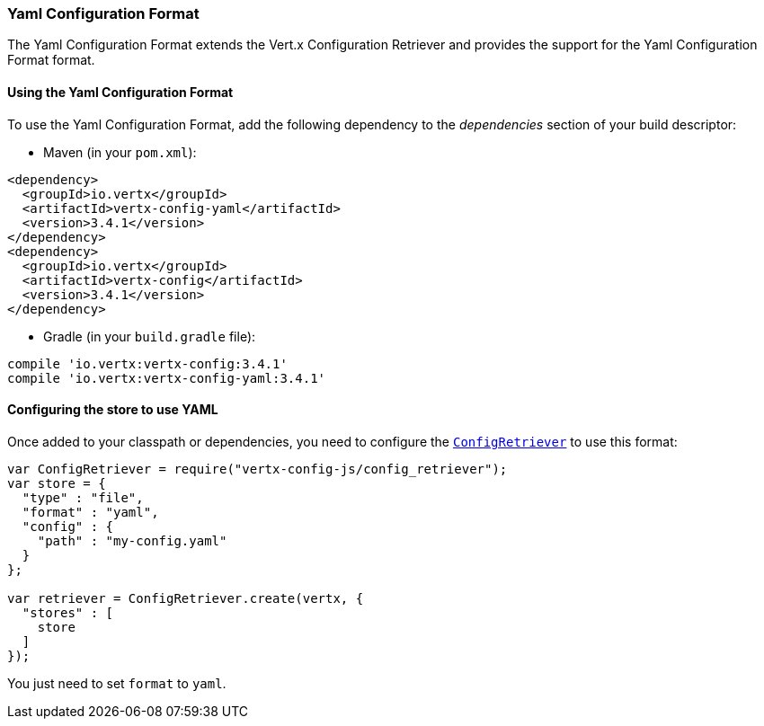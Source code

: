 === Yaml Configuration Format

The Yaml Configuration Format extends the Vert.x Configuration Retriever and provides the
support for the Yaml Configuration Format format.

==== Using the Yaml Configuration Format

To use the Yaml Configuration Format, add the following dependency to the
_dependencies_ section of your build descriptor:

* Maven (in your `pom.xml`):

[source,xml,subs="+attributes"]
----
<dependency>
  <groupId>io.vertx</groupId>
  <artifactId>vertx-config-yaml</artifactId>
  <version>3.4.1</version>
</dependency>
<dependency>
  <groupId>io.vertx</groupId>
  <artifactId>vertx-config</artifactId>
  <version>3.4.1</version>
</dependency>
----

* Gradle (in your `build.gradle` file):

[source,groovy,subs="+attributes"]
----
compile 'io.vertx:vertx-config:3.4.1'
compile 'io.vertx:vertx-config-yaml:3.4.1'
----

==== Configuring the store to use YAML

Once added to your classpath or dependencies, you need to configure the
`link:../../jsdoc/module-vertx-config-js_config_retriever-ConfigRetriever.html[ConfigRetriever]` to use this format:

[source, js]
----
var ConfigRetriever = require("vertx-config-js/config_retriever");
var store = {
  "type" : "file",
  "format" : "yaml",
  "config" : {
    "path" : "my-config.yaml"
  }
};

var retriever = ConfigRetriever.create(vertx, {
  "stores" : [
    store
  ]
});

----

You just need to set `format` to `yaml`.